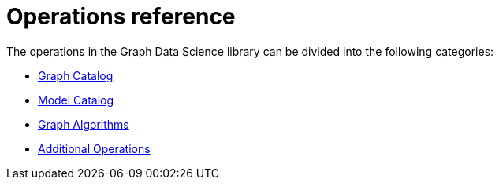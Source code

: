 [appendix]
[[appendix-a]]
= Operations reference
:description: This chapter contains a reference of all the procedures and functions in the Neo4j Graph Data Science library. 

The operations in the Graph Data Science library can be divided into the following categories:

* xref::operations-reference/graph-operation-references.adoc[Graph Catalog]
* xref::operations-reference/model-operation-references.adoc[Model Catalog]
* xref::operations-reference/algorithm-references.adoc[Graph Algorithms]
* xref::operations-reference/additional-operation-references.adoc[Additional Operations]
